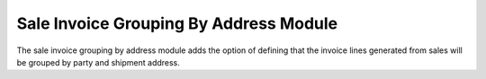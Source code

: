 Sale Invoice Grouping By Address Module
#######################################

The sale invoice grouping by address module adds the option of defining
that the invoice lines generated from sales will be grouped by party and
shipment address.
